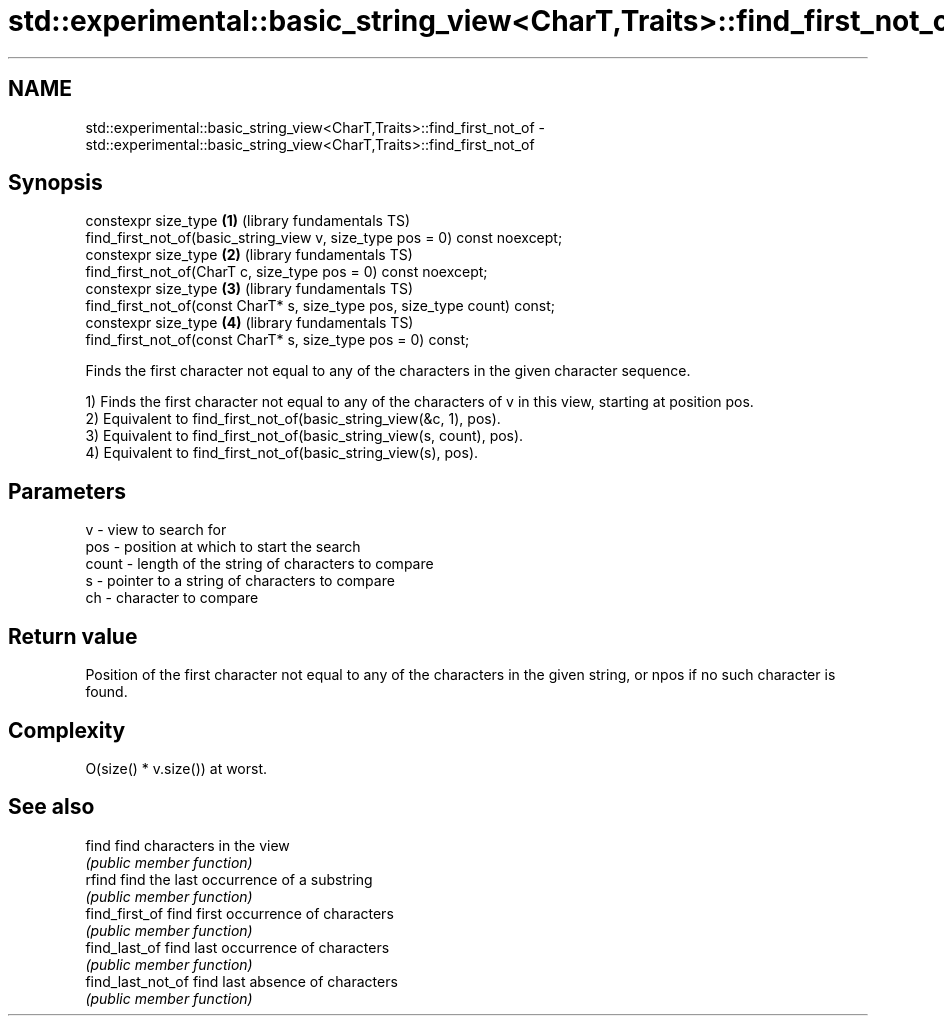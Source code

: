 .TH std::experimental::basic_string_view<CharT,Traits>::find_first_not_of 3 "2020.03.24" "http://cppreference.com" "C++ Standard Libary"
.SH NAME
std::experimental::basic_string_view<CharT,Traits>::find_first_not_of \- std::experimental::basic_string_view<CharT,Traits>::find_first_not_of

.SH Synopsis
   constexpr size_type                                                       \fB(1)\fP (library fundamentals TS)
   find_first_not_of(basic_string_view v, size_type pos = 0) const noexcept;
   constexpr size_type                                                       \fB(2)\fP (library fundamentals TS)
   find_first_not_of(CharT c, size_type pos = 0) const noexcept;
   constexpr size_type                                                       \fB(3)\fP (library fundamentals TS)
   find_first_not_of(const CharT* s, size_type pos, size_type count) const;
   constexpr size_type                                                       \fB(4)\fP (library fundamentals TS)
   find_first_not_of(const CharT* s, size_type pos = 0) const;

   Finds the first character not equal to any of the characters in the given character sequence.

   1) Finds the first character not equal to any of the characters of v in this view, starting at position pos.
   2) Equivalent to find_first_not_of(basic_string_view(&c, 1), pos).
   3) Equivalent to find_first_not_of(basic_string_view(s, count), pos).
   4) Equivalent to find_first_not_of(basic_string_view(s), pos).

.SH Parameters

   v     - view to search for
   pos   - position at which to start the search
   count - length of the string of characters to compare
   s     - pointer to a string of characters to compare
   ch    - character to compare

.SH Return value

   Position of the first character not equal to any of the characters in the given string, or npos if no such character is found.

.SH Complexity

   O(size() * v.size()) at worst.

.SH See also

   find             find characters in the view
                    \fI(public member function)\fP
   rfind            find the last occurrence of a substring
                    \fI(public member function)\fP
   find_first_of    find first occurrence of characters
                    \fI(public member function)\fP
   find_last_of     find last occurrence of characters
                    \fI(public member function)\fP
   find_last_not_of find last absence of characters
                    \fI(public member function)\fP
